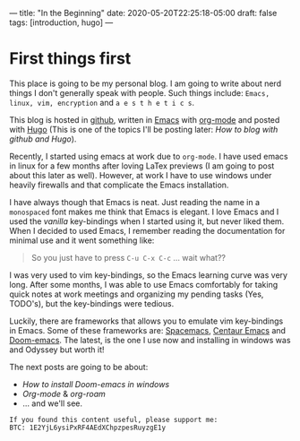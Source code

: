 ---
title: "In the Beginning"
date: 2020-05-20T22:25:18-05:00
draft: false
tags: [introduction, hugo]
---
* First things first
This place is going to be my personal blog. I am going to write about nerd things I don't generally speak with people.
Such things include: =Emacs, linux, vim, encryption= and =a e s t h e t i c s=.

This blog is hosted in [[https://github.com/][github]], written in [[https://www.gnu.org/software/emacs/][Emacs]] with [[https://orgmode.org/][org-mode]] and posted with [[https://gohugo.io/][Hugo]] (This is one of the topics I'll be posting later: /How to blog with github and Hugo/).

Recently, I started using emacs at work due to =org-mode=. I have used emacs in linux for a few months after loving LaTex previews (I am going to post about this later as well). However, at work I have to use windows under heavily firewalls and that complicate the Emacs installation.

I have always though that Emacs is neat. Just reading the name in a =monospaced= font makes me think that Emacs is elegant. I love Emacs and I used the /vanilla/ key-bindings when I started using it, but never liked them. When I decided to used Emacs, I remember reading the documentation for minimal use and it went something like:
#+begin_quote
So you just have to press =C-u C-x C-c= ... wait what??
#+end_quote
I was very used to vim key-bindings, so the Emacs learning curve was very long. After some months, I was able to use Emacs comfortably for taking quick notes at work meetings and organizing my pending tasks (Yes, TODO's), but the key-bindings were tedious.

Luckily, there are frameworks that allows you to emulate vim key-bindings in Emacs. Some of these frameworks are: [[https://www.spacemacs.org/][Spacemacs]], [[https://github.com/seagle0128/.emacs.d][Centaur Emacs]] and [[https://github.com/hlissner/doom-emacs][Doom-emacs]]. The latest, is the one I use now and installing in windows was and Odyssey but worth it!

The next posts are going to be about:
- /How to install Doom-emacs in windows/
- /Org-mode/ & /org-roam/
- ... and we'll see.



#+begin_src none
If you found this content useful, please support me:
BTC: 1E2YjL6ysiPxRF4AEdXChpzpesRuyzgE1y
#+end_src
